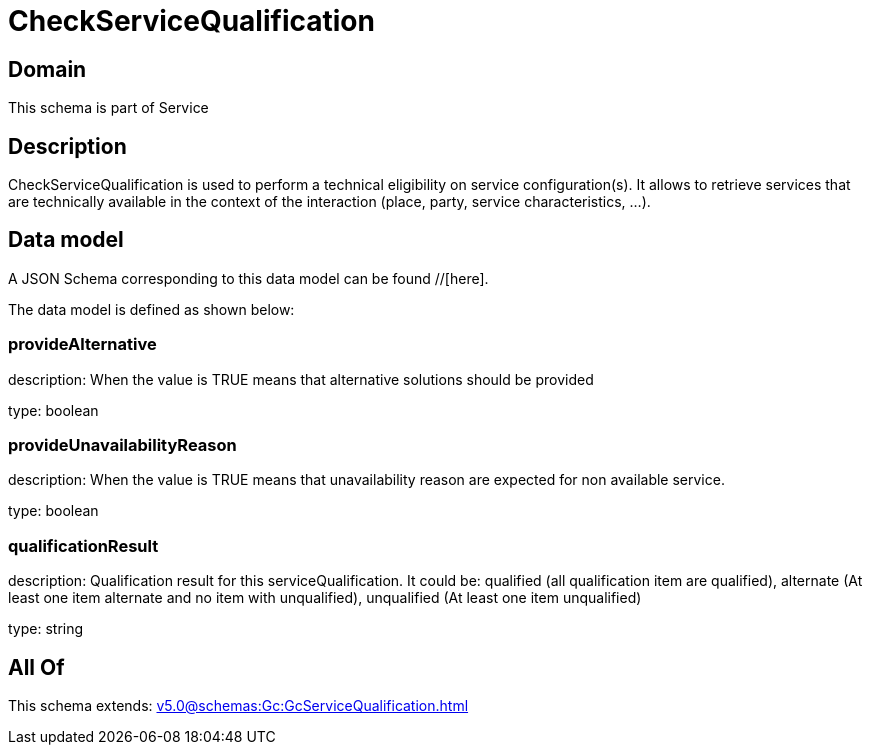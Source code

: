 = CheckServiceQualification

[#domain]
== Domain

This schema is part of Service

[#description]
== Description
CheckServiceQualification is used to perform a technical eligibility on service configuration(s). It allows to retrieve services that are technically available in the context of the interaction (place, party, service characteristics, ...).


[#data_model]
== Data model

A JSON Schema corresponding to this data model can be found //[here].

The data model is defined as shown below:


=== provideAlternative
description: When the value is TRUE means that alternative solutions should be provided

type: boolean


=== provideUnavailabilityReason
description: When the value is TRUE means that unavailability reason are expected for non available service.

type: boolean


=== qualificationResult
description: Qualification result for this serviceQualification. It could be:  qualified (all qualification item are qualified), alternate (At least one item alternate and no item with  unqualified), unqualified (At least one item unqualified)

type: string


[#all_of]
== All Of

This schema extends: xref:v5.0@schemas:Gc:GcServiceQualification.adoc[]
